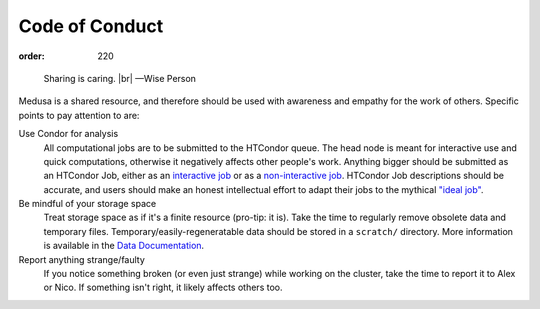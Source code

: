Code of Conduct
***************
:order: 220

..

  Sharing is caring. |br|
  —Wise Person

Medusa is a shared resource, and therefore should be used with awareness
and empathy for the work of others. Specific points to pay attention to are:

Use Condor for analysis
  All computational jobs are to be submitted to the HTCondor queue. The head
  node is meant for interactive use and quick computations, otherwise it
  negatively affects other people's work. Anything bigger should be submitted as
  an HTCondor Job, either as an
  `interactive job </medusa/htcondor/#the-interactive-jobs>`_ or as a
  `non-interactive job </medusa/htcondor/#the "ideal" job>`_. HTCondor Job
  descriptions should be accurate, and users should make an honest intellectual
  effort to adapt their jobs to the mythical
  `"ideal job" </medusa/htcondor/#the "ideal" job>`_.

Be mindful of your storage space
  Treat storage space as if it's a finite resource (pro-tip: it is).
  Take the time to regularly remove obsolete data and temporary files.
  Temporary/easily-regeneratable data should be stored in a ``scratch/``
  directory. More information is available in the
  `Data Documentation </medusa/data/>`_.

Report anything strange/faulty
  If you notice something broken (or even just strange) while working on the
  cluster, take the time to report it to Alex or Nico. If something isn't right,
  it likely affects others too.

.. |br| raw:: html

   <br />
